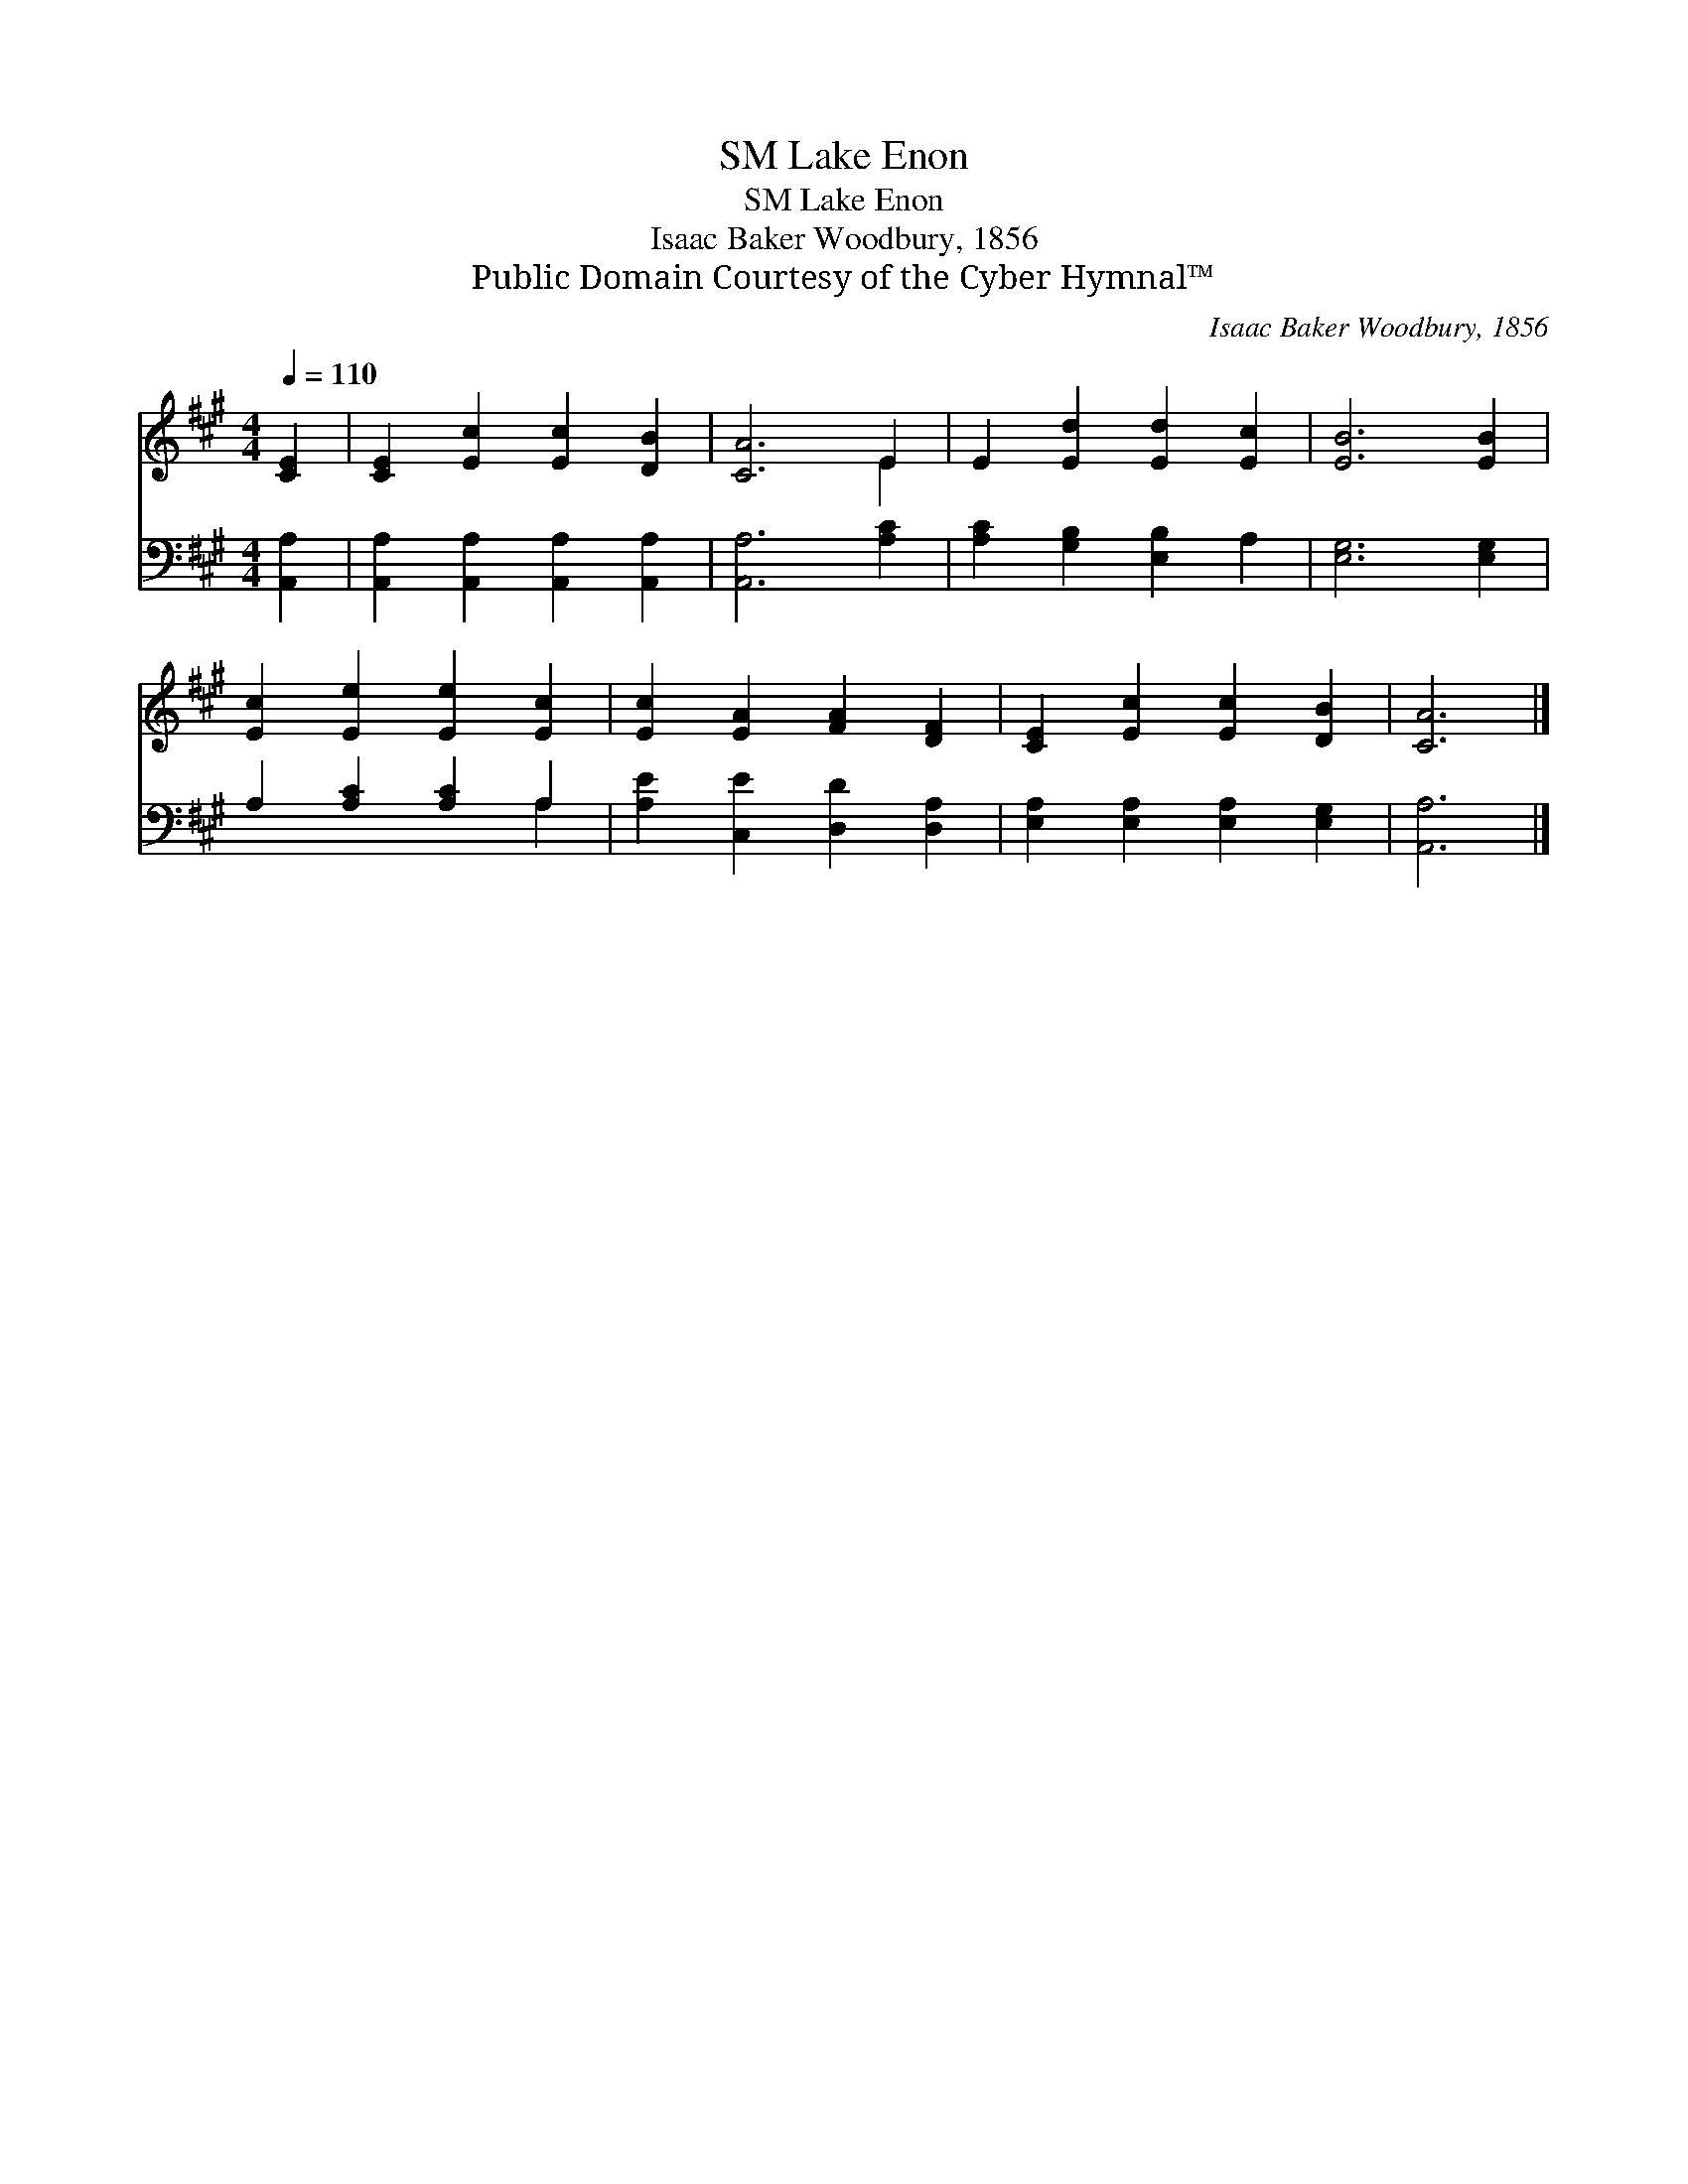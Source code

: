 X:1
T:Lake Enon, SM
T:Lake Enon, SM
T:Isaac Baker Woodbury, 1856
T:Public Domain Courtesy of the Cyber Hymnal™
C:Isaac Baker Woodbury, 1856
Z:Public Domain
Z:Courtesy of the Cyber Hymnal™
%%score ( 1 2 ) ( 3 4 )
L:1/8
Q:1/4=110
M:4/4
K:A
V:1 treble 
V:2 treble 
V:3 bass 
V:4 bass 
V:1
 [CE]2 | [CE]2 [Ec]2 [Ec]2 [DB]2 | [CA]6 E2 | E2 [Ed]2 [Ed]2 [Ec]2 | [EB]6 [EB]2 | %5
 [Ec]2 [Ee]2 [Ee]2 [Ec]2 | [Ec]2 [EA]2 [FA]2 [DF]2 | [CE]2 [Ec]2 [Ec]2 [DB]2 | [CA]6 |] %9
V:2
 x2 | x8 | x6 E2 | x8 | x8 | x8 | x8 | x8 | x6 |] %9
V:3
 [A,,A,]2 | [A,,A,]2 [A,,A,]2 [A,,A,]2 [A,,A,]2 | [A,,A,]6 [A,C]2 | [A,C]2 [G,B,]2 [E,B,]2 A,2 | %4
 [E,G,]6 [E,G,]2 | A,2 [A,C]2 [A,C]2 A,2 | [A,E]2 [C,E]2 [D,D]2 [D,A,]2 | %7
 [E,A,]2 [E,A,]2 [E,A,]2 [E,G,]2 | [A,,A,]6 |] %9
V:4
 x2 | x8 | x8 | x8 | x8 | x6 A,2 | x8 | x8 | x6 |] %9

